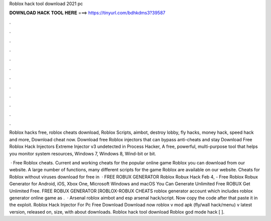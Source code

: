 Roblox hack tool download 2021 pc



𝐃𝐎𝐖𝐍𝐋𝐎𝐀𝐃 𝐇𝐀𝐂𝐊 𝐓𝐎𝐎𝐋 𝐇𝐄𝐑𝐄 ===> https://tinyurl.com/bdhkdms3?39587



.



.



.



.



.



.



.



.



.



.



.



.

Roblox hacks free, roblox cheats download, Roblox Scripts, aimbot, destroy lobby, fly hacks, money hack, speed hack and more, Download cheat now. Download free Roblox injectors that can bypass anti-cheats and stay Download Free Roblox Hack Injectors Extreme Injector v3 undetected in  Process Hacker, A free, powerful, multi-purpose tool that helps you monitor system resources, Windows 7, Windows 8, Wind-bit or bit.

 · Free Roblox cheats. Current and working cheats for the popular online game Roblox you can download from our website. A large number of functions, many different scripts for the game Roblox are available on our website. Cheats for Roblox without viruses download for free in   · FREE ROBUX GENERATOR Roblox Robux Hack Feb 4, - Free Roblox Robux Generator for Android, iOS, Xbox One, Microsoft Windows and macOS You Can Generate Unlimited Free ROBUX Get Unlimited Free. FREE ROBUX GENERATOR [ROBLOX-ROBUX CHEATS roblox generator account which includes roblox generator online game as .  · Arsenal roblox aimbot and esp arsenal hack/script. Now copy the code after that paste it in the exploit. Roblox Hack Injector For Pc Free Download Download now roblox v mod apk (fly/wall hack/menu) v latest version, released on, size, with about downloads. Roblox hack tool download Roblox god mode hack [ ].
